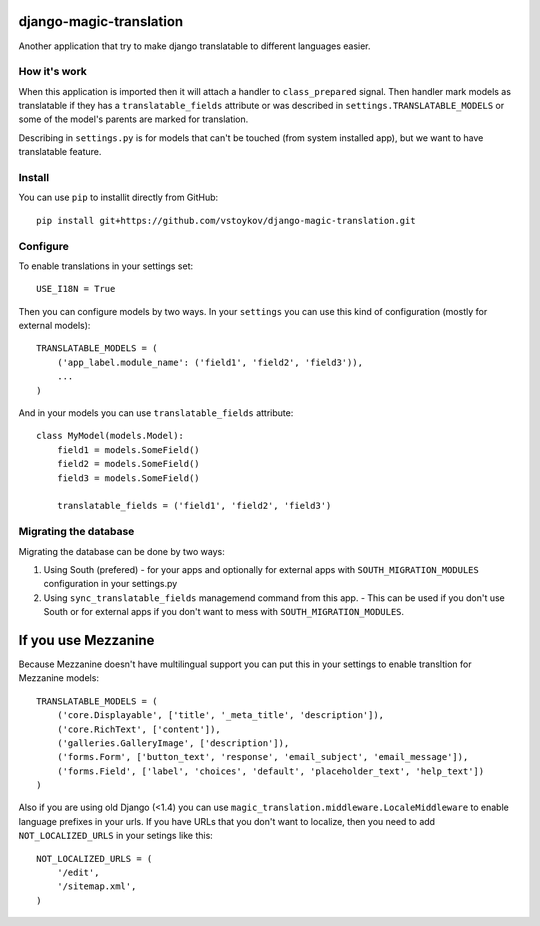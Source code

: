 django-magic-translation
========================

Another application that try to make django translatable to different
languages easier.

How it's work
-------------

When this application is imported then it will attach a handler to
``class_prepared`` signal. Then handler mark models as translatable
if they has a ``translatable_fields`` attribute or was described in
``settings.TRANSLATABLE_MODELS`` or some of the model's parents are
marked for translation.

Describing in ``settings.py`` is for models that can't be touched
(from system installed app), but we want to have translatable feature.

Install
--------

You can use ``pip`` to installit directly from GitHub::

    pip install git+https://github.com/vstoykov/django-magic-translation.git


Configure
---------

To enable translations in your settings set::

    USE_I18N = True


Then you can configure models by two ways. In your ``settings`` you can
use this kind of configuration (mostly for external models)::

    TRANSLATABLE_MODELS = (
        ('app_label.module_name': ('field1', 'field2', 'field3')),
        ...
    )


And in your models you can use ``translatable_fields`` attribute::

    class MyModel(models.Model):
        field1 = models.SomeField()
        field2 = models.SomeField()
        field3 = models.SomeField()

        translatable_fields = ('field1', 'field2', 'field3')


Migrating the database
-----------------------
Migrating the database can be done by two ways\:

1. Using South (prefered) - for your apps and optionally for external apps with  ``SOUTH_MIGRATION_MODULES`` configuration in your settings.py

2. Using ``sync_translatable_fields`` managemend command from this app. - This can be used if you don't use South or for external apps if you don't want to mess with ``SOUTH_MIGRATION_MODULES``.


If you use Mezzanine
====================

Because Mezzanine doesn't have multilingual support you can put this in your
settings to enable transltion for Mezzanine models::

    TRANSLATABLE_MODELS = (
        ('core.Displayable', ['title', '_meta_title', 'description']),
        ('core.RichText', ['content']),
        ('galleries.GalleryImage', ['description']),
        ('forms.Form', ['button_text', 'response', 'email_subject', 'email_message']),
        ('forms.Field', ['label', 'choices', 'default', 'placeholder_text', 'help_text'])
    )


Also if you are using old Django (<1.4) you can use
``magic_translation.middleware.LocaleMiddleware`` to enable language prefixes in
your urls. If you have URLs that you don't want to localize, then you need to
add ``NOT_LOCALIZED_URLS`` in your setings like this::

    NOT_LOCALIZED_URLS = (
        '/edit',
        '/sitemap.xml',
    )
